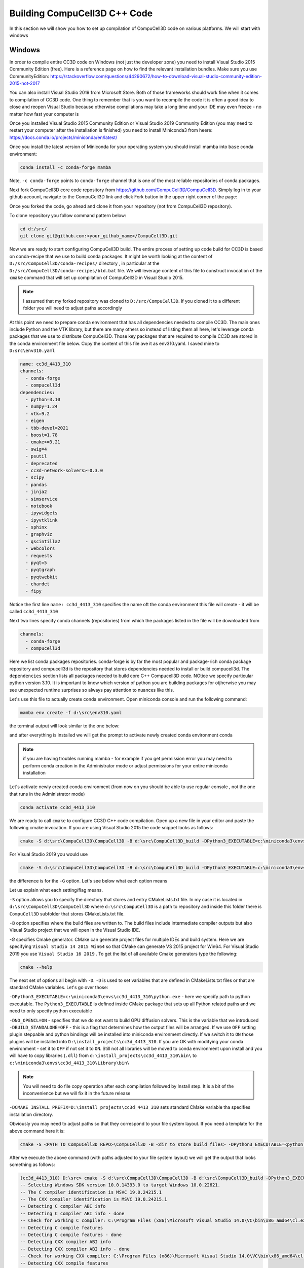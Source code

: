 Building CompuCell3D C++ Code
=======================================
In this section we will show you how to set up compilation of CompuCell3D code on various platforms. We will start with windows

.. _My target:

Windows
~~~~~~~~

In order to compile entire CC3D code on Windows (not just the developer zone) you need to install Visual Studio 2015 Community Edition (free). Here is a reference page on how to find the relevant installation bundles. Make sure you use CommunityEdition: https://stackoverflow.com/questions/44290672/how-to-download-visual-studio-community-edition-2015-not-2017


You can also install Visual Studio 2019 from Microsoft Store. Both of those frameworks should work fine when it comes to compilation of CC3D code. One thing to remember that is you want to recompile the code it is often a good idea to close and reopen Visual Studio because otherwise compilations may take a long time and your IDE may even freeze - no matter how fast your computer is

|cc3d_cpp_001a|

Once you installed Visual Studio 2015 Community Edition or Visual Studio 2019 Community Edition  (you may need to restart your computer after the installation is finished) you need to install Miniconda3 from heere: https://docs.conda.io/projects/miniconda/en/latest/

Once you install the latest version of Miniconda for your operating system you should install mamba into ``base`` conda environment:

.. code-block:: console

    conda install -c conda-forge mamba

Note, ``-c conda-forge`` points to ``conda-forge`` channel that is one of the most reliable repositories of conda packages.

Next fork CompuCell3D core code repository from https://github.com/CompuCell3D/CompuCell3D. Simply log in to your github account, navigate to the CompuCell3D link and click Fork button in the upper right corner of the page:

|cc3d_cpp_001|

Once you forked the code, go ahead and clone it from your repository (not from CompuCell3D repository).

To clone repository you follow command pattern below:

.. code-block:: console

    cd d:/src/
    git clone git@github.com:<your_github_name>/CompuCell3D.git

Now we are ready to start configuring CompuCell3D build. The entire process of setting up code build for CC3D is based on conda-recipe that we use to build conda packages. It might be worth looking at the content of ``D:/src/CompuCell3D/conda-recipes/`` directory , in particular at the ``D:/src/CompuCell3D/conda-recipes/bld.bat`` file. We will leverage content of this file to construct invocation of the ``cmake`` command that will set up compilation of CompuCell3D in Visual Studio 2015.

.. note::

    I assumed that my forked repository was cloned to ``D:/src/CompuCell3D``. If you cloned it to a different folder you will need to adjust paths accordingly

At this point we need to prepare conda environment that has all dependencies needed to compile CC3D. The main ones include Python and the VTK library, but there are many others so instead of listing them all here, let's leverage conda packages that we use to distribute CompuCell3D. Those key packages that are required to compile CC3D are stored in the conda environment file below. Copy the content of this file ave it as env310.yaml. I saved mine to ``D:src\env310.yaml``

.. code-block:: yaml

    name: cc3d_4413_310
    channels:
      - conda-forge
      - compucell3d
    dependencies:
      - python=3.10
      - numpy=1.24
      - vtk=9.2
      - eigen
      - tbb-devel=2021
      - boost=1.78
      - cmake>=3.21
      - swig=4
      - psutil
      - deprecated
      - cc3d-network-solvers>=0.3.0
      - scipy
      - pandas
      - jinja2
      - simservice
      - notebook
      - ipywidgets
      - ipyvtklink
      - sphinx
      - graphviz
      - qscintilla2
      - webcolors
      - requests
      - pyqt=5
      - pyqtgraph
      - pyqtwebkit
      - chardet
      - fipy


Notice the first line ``name: cc3d_4413_310`` specifies the name oft the conda environment this file will create - it will be called ``cc3d_4413_310``

Next two lines specify conda channels (repositories) from which the packages listed in the file will be downloaded from

.. code-block:: yaml

    channels:
      - conda-forge
      - compucell3d

Here we list conda packages repositories. conda-forge is by far the most popular and package-rich conda package repository and compucell3d is the repository that stores dependencies needed to install or build compucell3d. The ``dependencies`` section lists all packages needed to build core C++ Compucell3D code. NOtice we specify particular python version 3.10. It is important to know which version of python you are building packages for otjherwise you may see unexpected runtime surprises so always pay attention to nuances like this.

Let's use this file to actually create conda environment. Open miniconda console and run the following command:

.. code-block:: console

    mamba env create -f d:\src\env310.yaml

the terminal output will look similar to the one below:

|cc3d_cpp_001b|

and after everything is installed we will get the prompt to activate newly created conda environment conda

|cc3d_cpp_001c|

.. note::

    if you are having troubles running mamba - for example if you get permission error you may need to perform conda creation in the Administrator mode or adjust permissions for your entire miniconda installation



Let's activate newly created conda environment (from now on you should be able to use regular console , not the one that runs in the Administrator mode)


.. code-block:: console

    conda activate cc3d_4413_310

We are ready to call ``cmake`` to configure CC3D C++ code compilation. 
Open up a new file in your editor and paste the following cmake invocation. If you are using Visual Studio 2015 the code snippet looks as follows:

.. code-block:: batch

    cmake -S d:\src\CompuCell3D\CompuCell3D -B d:\src\CompuCell3D_build -DPython3_EXECUTABLE=c:\miniconda3\envs\cc3d_4413_310\python.exe -DNO_OPENCL=ON  -DBUILD_STANDALONE=OFF -G "Visual Studio 14 2015 Win64" -DCMAKE_INSTALL_PREFIX=D:\install_projects\cc3d_4413_310

For Visual Studio 2019 you would use

.. code-block:: batch

    cmake -S d:\src\CompuCell3D\CompuCell3D -B d:\src\CompuCell3D_build -DPython3_EXECUTABLE=c:\miniconda3\envs\cc3d_4413_310\python.exe -DNO_OPENCL=ON  -DBUILD_STANDALONE=OFF -G "Visual Studio 16 2019" -DCMAKE_INSTALL_PREFIX=D:\install_projects\cc3d_4413_310

the difference is for the ``-G`` option. Let's see below what each option means

Let us explain what each setting/flag means.

``-S`` option allows you to specify the directory that stores and entry CMakeLists.txt file. In my case it is located in ``d:\src\CompuCell3D\CompuCell3D`` where ``d:\src\CompuCell3D`` is a path to repository and inside this folder there is ``CompuCell3D`` subfolder that stores CMakeLists.txt file.

``-B`` option specifies where the build files are written to. The build files include intermediate compiler outputs but also Visual Studio project that we will open in the Visual Studio IDE.

`-G` specifies Cmake generator. CMake can generate project files for multiple IDEs and build system. Here we are specifying ``Visual Studio 14 2015 Win64`` so that CMake can generate VS 2015 project for Win64. For Visual Studio 2019 you use ``Visual Studio 16 2019`` . To get the list of all available Cmake generators type the following: 

.. code-block:: console

    cmake --help

The next set of options all begin with ``-D``. ``-D`` is used to set variables that are defined in CMakeLists.txt files or that are standard CMake variables. Let's go over those:

``-DPython3_EXECUTABLE=c:\miniconda3\envs\cc3d_4413_310\python.exe`` - here we specify path to python executable. The ``Python3_EXECUTABLE`` is defined inside CMake package that sets up all Python related paths and we need to only specify python executable

``-DNO_OPENCL=ON`` - specifies that we do not want to build GPU diffusion solvers. This is the variable that we introduced ``-DBUILD_STANDALONE=OFF`` - this is a flag that determines how the output files will be arranged. If we use ``OFF`` setting plugin steppable and python bindings will be installed into miniconda environment directly. If we switch it to ``ON`` those plugins will be installed into ``D:\install_projects\cc3d_4413_310``. If you are OK with modifying your conda environment - set it to ``OFF`` if not set it to ``ON``. Still not all libraries will be moved to conda environment upon install and you will have to copy libraries (``.dll``) from ``d:\install_projects\cc3d_4413_310\bin\`` to ``c:\miniconda3\envs\cc3d_4413_310\Library\bin\``

.. note::

    You will need to do file copy operation after each compilation followed by Install step. It is a bit of the inconvenience but we will fix it in the future release

``-DCMAKE_INSTALL_PREFIX=D:\install_projects\cc3d_4413_310`` sets standard CMake variable tha specifies installation directory.

Obviously you may need to adjust paths so that they correspond to your file system layout. If you need a template for the above command here it is:

.. code-block:: console

     cmake -S <PATH TO CompuCell3D REPO>\CompuCell3D -B <dir to store build files> -DPython3_EXECUTABLE=<python executable - from conda environment> -DNO_OPENCL=ON  -DBUILD_STANDALONE=OFF -G "Visual Studio 14 2015 Win64" -DCMAKE_INSTALL_PREFIX=<dir where compiled CompuCell3D will be written to>


After we execute the above command (with paths adjusted to your file system layout) we will get the output that looks something as follows:

.. code-block:: console

    (cc3d_4413_310) D:\src> cmake -S d:\src\CompuCell3D\CompuCell3D -B d:\src\CompuCell3D_build -DPython3_EXECUTABLE=c:\miniconda3\envs\cc3d_4413_310\python.exe -DNO_OPENCL=ON  -DBUILD_STANDALONE=OFF -G "Visual Studio 14 2015 Win64" -DCMAKE_INSTALL_PREFIX=D:\install_projects\cc3d_4413_310
    -- Selecting Windows SDK version 10.0.14393.0 to target Windows 10.0.22621.
    -- The C compiler identification is MSVC 19.0.24215.1
    -- The CXX compiler identification is MSVC 19.0.24215.1
    -- Detecting C compiler ABI info
    -- Detecting C compiler ABI info - done
    -- Check for working C compiler: C:\Program Files (x86)\Microsoft Visual Studio 14.0\VC\bin\x86_amd64\cl.exe - skipped
    -- Detecting C compile features
    -- Detecting C compile features - done
    -- Detecting CXX compiler ABI info
    -- Detecting CXX compiler ABI info - done
    -- Check for working CXX compiler: C:\Program Files (x86)\Microsoft Visual Studio 14.0\VC\bin\x86_amd64\cl.exe - skipped
    -- Detecting CXX compile features
    -- Detecting CXX compile features - done
    -- Found OpenMP_C: -openmp (found version "2.0")
    -- Found OpenMP_CXX: -openmp (found version "2.0")
    -- Found OpenMP: TRUE (found version "2.0")
    openmp c flags -openmp
    openmp cxx flags -openmp
    -- Found Python3: c:\miniconda3\envs\cc3d_4413_310\python.exe (found version "3.10.12") found components: Interpreter Development NumPy Development.Module Development.Embed
    Python3_FOUND: TRUE
    Python3_Interpreter_FOUND: TRUE
    Python3_VERSION: 3.10.12
    Python3_Development_FOUND: TRUE
    Python3_EXECUTABLE: c:\miniconda3\envs\cc3d_4413_310\python.exe
    Python3_Development_FOUND: TRUE
    Python3_INCLUDE_DIRS: C:\miniconda3\envs\cc3d_4413_310\include
    Python3_LIBRARIES: C:\miniconda3\envs\cc3d_4413_310\libs\python310.lib
    Python3_LIBRARY_RELEASE: C:\miniconda3\envs\cc3d_4413_310\libs\python310.lib
    Python3_LIBRARY_DIRS: C:\miniconda3\envs\cc3d_4413_310\libs
    Python3_RUNTIME_LIBRARY_DIRS: C:\miniconda3\envs\cc3d_4413_310
    Python3_NumPy_INCLUDE_DIRS: C:\miniconda3\envs\cc3d_4413_310\Lib\site-packages\numpy\core\include
     THIS IS COMPUCELL3D_BUILD_VERSION 1
    COMPUCELL3D_C_BUILD_VERSION is 1
    GOT VERSION AS 4.4.1
    -- Found ZLIB: C:\miniconda3\envs\cc3d_4413_310\Library\lib\z.lib (found version "1.2.13")
     PUBLIC UTILS OPEN MP FLAG-openmp
    expat library local C:\miniconda3\envs\cc3d_4413_310\Library\lib\expat.lib
    -- D:\src\CompuCell3D\CompuCell3D
    CMake Warning (dev) at core\CompuCell3D\steppables\PDESolvers\FindEigen3.cmake:73:
      Syntax Warning in cmake code at column 35

      Argument not separated from preceding token by whitespace.
    Call Stack (most recent call first):
      core\CompuCell3D\steppables\PDESolvers\CMakeLists.txt:15 (find_package)
    This warning is for project developers.  Use -Wno-dev to suppress it.

    'LOCATEDEIGENAT',C:\miniconda3\envs\cc3d_4413_310\Library\include\Eigen3
    -- Found Eigen3: C:\miniconda3\envs\cc3d_4413_310\Library\include\Eigen3 (Required is at least version "2.91.0")
    -- OpenCL disabled
    OPENMP FLAGS -openmp
    -- Found SWIG: C:\miniconda3\envs\cc3d_4413_310\Library\bin\swig.exe (found version "4.1.1")
    -- Found Python3: c:\miniconda3\envs\cc3d_4413_310\python.exe (found suitable version "3.10.12", minimum required is "3.10") found components: Interpreter Development.Module Development.Embed
    -- Looking for pthread.h
    -- Looking for pthread.h - not found
    -- Found Threads: TRUE
    -- Found GLEW: C:\miniconda3\envs\cc3d_4413_310\Library\lib\glew32.lib
    -- Found OpenGL: opengl32  found components: OpenGL
    -- Found HDF5: hdf5-shared (found version "1.14.2") found components: C HL
    -- Found utf8cpp: C:\miniconda3\envs\cc3d_4413_310\Library\include
    -- Found JsonCpp: C:\miniconda3\envs\cc3d_4413_310\Library\lib\jsoncpp.lib (found suitable version "1.9.5", minimum required is "0.7.0")
    -- Found OGG: C:\miniconda3\envs\cc3d_4413_310\Library\lib\ogg.lib
    -- Found THEORA: C:\miniconda3\envs\cc3d_4413_310\Library\lib\theora.lib
    -- Found NetCDF: C:\miniconda3\envs\cc3d_4413_310\Library\include (found version "4.9.2")
    -- Found LibPROJ: C:\miniconda3\envs\cc3d_4413_310\Library\lib\proj.lib (found version "9.2.1")
    -- Found LibXml2: C:\miniconda3\envs\cc3d_4413_310\Library\lib\xml2.lib (found version "2.11.5")
    -- Found GL2PS: C:\miniconda3\envs\cc3d_4413_310\Library\lib\gl2ps.lib (found suitable version "1.4.2", minimum required is "1.4.2")
    -- Found PNG: C:\miniconda3\envs\cc3d_4413_310\Library\lib\libpng.lib (found version "1.6.39")
    -- Found nlohmann_json: C:\miniconda3\envs\cc3d_4413_310\Library\share\cmake\nlohmann_json\nlohmann_jsonConfig.cmake (found version "3.11.2")
    -- Found SQLite3: C:\miniconda3\envs\cc3d_4413_310\Library\include (found version "3.43.0")
    -- Found Eigen3: C:\miniconda3\envs\cc3d_4413_310\Library\include\eigen3 (found version "3.4.0")
    -- Found EXPAT: C:\miniconda3\envs\cc3d_4413_310\Library\lib\expat.lib (found version "2.5.0")
    -- Found double-conversion: C:\miniconda3\envs\cc3d_4413_310\Library\lib\double-conversion.lib
    -- Found LZ4: C:\miniconda3\envs\cc3d_4413_310\Library\lib\liblz4.lib (found version "1.9.4")
    -- Found LZMA: C:\miniconda3\envs\cc3d_4413_310\Library\lib\liblzma.lib (found version "5.4.2")
    -- Found JPEG: C:\miniconda3\envs\cc3d_4413_310\Library\lib\jpeg.lib (found version "80")
    -- Found TIFF: C:\miniconda3\envs\cc3d_4413_310\Library\lib\tiff.lib (found version "4.5.1")
    -- Found Freetype: C:\miniconda3\envs\cc3d_4413_310\Library\lib\freetype.lib (found version "2.12.1")
    VTK_MAJOR_VERSION=9
    NUMPY_INCLUDE_DIR
    VTK_LIB_DIRS
    THIS IS cc3d_py_source_dir: D:\src\CompuCell3D\CompuCell3D\..\cc3d
    USING EXTERNAL PYTHON
    -- Configuring done
    CMake Warning (dev) at compucell3d_cmake_macros.cmake:200 (ADD_LIBRARY):
      Policy CMP0115 is not set: Source file extensions must be explicit.  Run
      "cmake --help-policy CMP0115" for policy details.  Use the cmake_policy
      command to set the policy and suppress this warning.

      File:

        D:\src\CompuCell3D\CompuCell3D\core\CompuCell3D\steppables\PDESolvers\hpppdesolvers.h
    Call Stack (most recent call first):
      core\CompuCell3D\steppables\PDESolvers\CMakeLists.txt:187 (ADD_COMPUCELL3D_STEPPABLE)
    This warning is for project developers.  Use -Wno-dev to suppress it.

    -- Generating done
    -- Build files have been written to: D:\src\CompuCell3D_build

The line ``-- Generating done`` shows ``-- Build files have been written to: D:\src\CompuCell3D_build``.

|cc3d_cpp_002|

At this point we can open the newly generated project in the Visual Studio 2015 IDE and start compilation. In Visual Studio 2015 navigate to ``File->Open...->Project/Solution...``

|cc3d_cpp_003|

and navigate to where VS 2015 files are generated and pick ``ALL_BUILD.vcxproj``

|cc3d_cpp_004|

Once the project is loaded we set compile configration (we choose RelWithDebInfo from the pull-down menu)

|cc3d_cpp_006|

Next, from the ``Solution Explorer`` panel, right-click on ``ALL_BUILD`` and select ``Build`` from context menu

|cc3d_cpp_007|

The compilation will start and after a while (say 10-15 minutes on Windows , much faster on other platforms) you will get compilation completion screen

|cc3d_cpp_008|

Once compilation succeeded, go ahead and install all the libraries to the target dir:

Find ``INSTALL`` subproject in the ``Solution Explorer``, right-click and choose ``Build`` to install all the libraries:

|cc3d_cpp_009|

and if you take a look at teh output screen you will see that some files are installed into ``d:\install_projects\cc3d_4413_310`` and some are written directly into conda environment ``c:\miniconda3\envs\cc3d_4413_310``

|cc3d_cpp_010|


After installation step the ``d:\install_projects\cc3d_4413_310\`` directory will look something like

|cc3d_cpp_010a|

and if we look into ``d:\install_projects\cc3d_4413_310\lib`` we see no ``site-packages`` because ``site-packages`` that contains ``cc3d` package has been installed directly into conda environment - hence no need to perform manual copy

|cc3d_cpp_010b|


The only thing that remains now is to copy  dlls from ``d:\install_projects\cc3d_4413_310\bin\`` to ``c:\miniconda3\envs\cc3d_4413_310\Library\bin\``

|cc3d_cpp_011|


At this point your conda environment will contain binaries that are coming from your compiled version of CompuCell3D.

Using newly compiled binaries with the UI
~~~~~~~~~~~~~~~~~~~~~~~~~~~~~~~~~~~~~~~~~

Follow this guide to setup PyCharm to run the Player and use your newly compiled C++ code  - :doc:`Running Player and Twedit++ from PyCharm <working_on_user_interface>`.


Changing layout of installed CC3C C++ code
~~~~~~~~~~~~~~~~~~~~~~~~~~~~~~~~~~~~~~~~~~

To Change the layout of the C++ code we could use ``-DBUILD_STANDALONE=ON`` option  and if we do that and repeat all the steps we showed in this writeup you will end up with the layout of the install directory that looks as follows:

|cc3d_cpp_012|

and if we look into ``d:\install_projects\cc3d_4413_310\lib`` we actually we see  ``site-packages``

|cc3d_cpp_012a|


so in this case we need copy ``d:\install_projects\cc3d_4413_310\lib\site-packages`` into ``c:\miniconda3\envs\cc3d_4413_310\Lib\site-packages\``



.. |cc3d_cpp_001| image:: images/cc3d_cpp_001.png
    :scale: 50%

.. |cc3d_cpp_001a| image:: images/cc3d_cpp_001a.png
    :scale: 50%

.. |cc3d_cpp_001b| image:: images/cc3d_cpp_001b.png
    :scale: 50%

.. |cc3d_cpp_001c| image:: images/cc3d_cpp_001c.png
    :scale: 50%

.. |cc3d_cpp_002| image:: images/cc3d_cpp_002.png
    :scale: 50%

.. |cc3d_cpp_003| image:: images/cc3d_cpp_003.png
    :scale: 50%

.. |cc3d_cpp_004| image:: images/cc3d_cpp_004.png
    :scale: 50%

.. |cc3d_cpp_006| image:: images/cc3d_cpp_006.png
    :scale: 50%

.. |cc3d_cpp_007| image:: images/cc3d_cpp_007.png
    :scale: 50%

.. |cc3d_cpp_008| image:: images/cc3d_cpp_008.png
    :scale: 50%

.. |cc3d_cpp_009| image:: images/cc3d_cpp_009.png
    :scale: 50%

.. |cc3d_cpp_010| image:: images/cc3d_cpp_010.png
    :scale: 50%

.. |cc3d_cpp_010a| image:: images/cc3d_cpp_010a.png
    :scale: 50%

.. |cc3d_cpp_010b| image:: images/cc3d_cpp_010b.png
    :scale: 50%

.. |cc3d_cpp_011| image:: images/cc3d_cpp_011.png
    :scale: 50%

.. |cc3d_cpp_012| image:: images/cc3d_cpp_012.png
    :scale: 50%

.. |cc3d_cpp_012a| image:: images/cc3d_cpp_012a.png
    :scale: 50%